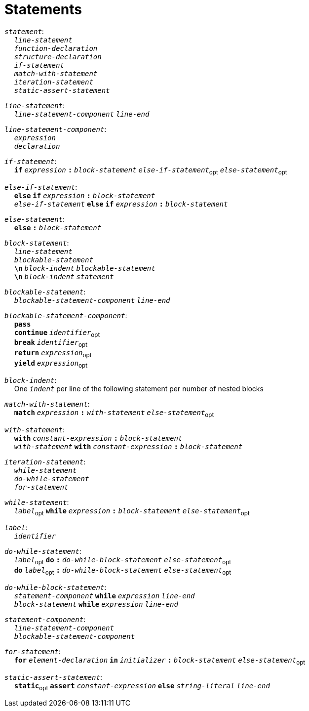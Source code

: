 = Statements

++++
<link rel="stylesheet" href="../style.css" type="text/css">
++++

:tab: &nbsp;&nbsp;&nbsp;&nbsp;
:hardbreaks-option:

:star: *

`_statement_`:
{tab} `_line-statement_`
{tab} `_function-declaration_`
{tab} `_structure-declaration_`
{tab} `_if-statement_`
{tab} `_match-with-statement_`
{tab} `_iteration-statement_`
{tab} `_static-assert-statement_`

`_line-statement_`:
{tab} `_line-statement-component_` `_line-end_`

`_line-statement-component_`:
{tab} `_expression_`
{tab} `_declaration_`

`_if-statement_`:
{tab} `*if*` `_expression_` `*:*` `_block-statement_` `_else-if-statement_`~opt~ `_else-statement_`~opt~

`_else-if-statement_`:
{tab} `*else*` `*if*` `_expression_` `*:*` `_block-statement_`
{tab} `_else-if-statement_` `*else*` `*if*` `_expression_` `*:*` `_block-statement_`

`_else-statement_`:
{tab} `*else*` `*:*` `_block-statement_`

`_block-statement_`:
{tab} `_line-statement_`
{tab} `_blockable-statement_`
{tab} `*\n*` `_block-indent_` `_blockable-statement_`
{tab} `*\n*` `_block-indent_` `_statement_`

`_blockable-statement_`:
{tab} `_blockable-statement-component_` `_line-end_`

`_blockable-statement-component_`:
{tab} `*pass*`
{tab} `*continue*` `_identifier_`~opt~
{tab} `*break*` `_identifier_`~opt~
{tab} `*return*` `_expression_`~opt~
{tab} `*yield*` `_expression_`~opt~

`_block-indent_`:
{tab} One `_indent_` per line of the following statement per number of nested blocks

`_match-with-statement_`:
{tab} `*match*` `_expression_` `*:*` `_with-statement_` `_else-statement_`~opt~

`_with-statement_`:
{tab} `*with*` `_constant-expression_` `*:*` `_block-statement_`
{tab} `_with-statement_` `*with*` `_constant-expression_` `*:*` `_block-statement_`

`_iteration-statement_`:
{tab} `_while-statement_`
{tab} `_do-while-statement_`
{tab} `_for-statement_`

`_while-statement_`:
{tab} `_label_`~opt~ `*while*` `_expression_` `*:*` `_block-statement_` `_else-statement_`~opt~

`_label_`:
{tab} `_identifier_`

`_do-while-statement_`:
{tab} `_label_`~opt~ `*do*` `*:*` `_do-while-block-statement_` `_else-statement_`~opt~
{tab} `*do*` `_label_`~opt~ `*:*` `_do-while-block-statement_` `_else-statement_`~opt~

`_do-while-block-statement_`:
{tab} `_statement-component_` `*while*` `_expression_` `_line-end_`
{tab} `_block-statement_` `*while*` `_expression_` `_line-end_`

`_statement-component_`:
{tab} `_line-statement-component_`
{tab} `_blockable-statement-component_`

`_for-statement_`:
{tab} `*for*` `_element-declaration_` `*in*` `_initializer_` `*:*` `_block-statement_` `_else-statement_`~opt~

`_static-assert-statement_`:
{tab} `*static*`~opt~ `*assert*` `_constant-expression_` `*else*` `_string-literal_` `_line-end_`

// TODO:
// # decorators
// struct functions
// __dunder__ methods
// __dunder__ + operator overloading
// nested functions
// context managers
// scope block
// c block
// asm block
// preprocessor
// configurator
